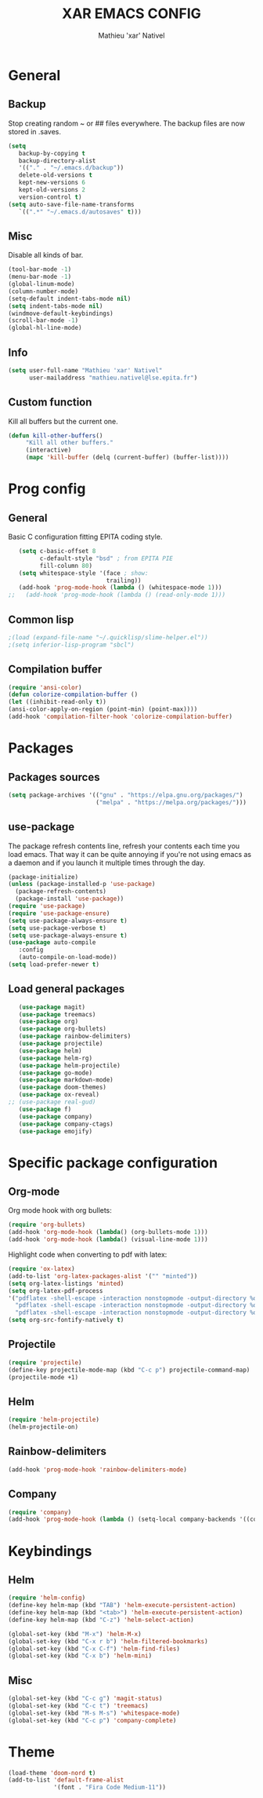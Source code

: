 #+TITLE: XAR EMACS CONFIG
#+AUTHOR: Mathieu 'xar' Nativel
#+EMAIL: mathieu.nativel@lse.epita.fr

* General
** Backup
   Stop creating random ~ or ## files everywhere.
   The backup files are now stored in .saves.
   #+BEGIN_SRC emacs-lisp
   (setq
      backup-by-copying t
      backup-directory-alist
      '(("." . "~/.emacs.d/backup"))
      delete-old-versions t
      kept-new-versions 6
      kept-old-versions 2
      version-control t)
   (setq auto-save-file-name-transforms
      `((".*" "~/.emacs.d/autosaves" t)))
   #+END_SRC
** Misc
   Disable all kinds of bar.
  #+BEGIN_SRC emacs-lisp
  (tool-bar-mode -1)
  (menu-bar-mode -1)
  (global-linum-mode)
  (column-number-mode)
  (setq-default indent-tabs-mode nil)
  (setq indent-tabs-mode nil)
  (windmove-default-keybindings)
  (scroll-bar-mode -1)
  (global-hl-line-mode)
  #+END_SRC
** Info
   #+BEGIN_SRC emacs-lisp
   (setq user-full-name "Mathieu 'xar' Nativel"
         user-mailaddress "mathieu.nativel@lse.epita.fr")
   #+END_SRC
** Custom function
   Kill all buffers but the current one.
   #+BEGIN_SRC emacs-lisp
   (defun kill-other-buffers()
        "Kill all other buffers."
        (interactive)
        (mapc 'kill-buffer (delq (current-buffer) (buffer-list))))
   #+END_SRC
* Prog config
** General
   Basic C configuration fitting EPITA coding style.
   #+BEGIN_SRC emacs-lisp
   (setq c-basic-offset 8
         c-default-style "bsd" ; from EPITA PIE
         fill-column 80)
   (setq whitespace-style '(face ; show:
                            trailing))
   (add-hook 'prog-mode-hook (lambda () (whitespace-mode 1)))
;;   (add-hook 'prog-mode-hook (lambda () (read-only-mode 1)))
   #+END_SRC
** Common lisp
   #+BEGIN_SRC emacs-lisp
   ;(load (expand-file-name "~/.quicklisp/slime-helper.el"))
   ;(setq inferior-lisp-program "sbcl")
   #+END_SRC
** Compilation buffer
   #+BEGIN_SRC emacs-lisp
   (require 'ansi-color)
   (defun colorize-compilation-buffer ()
   (let ((inhibit-read-only t))
   (ansi-color-apply-on-region (point-min) (point-max))))
   (add-hook 'compilation-filter-hook 'colorize-compilation-buffer)
   #+END_SRC
* Packages
** Packages sources
   #+BEGIN_SRC emacs-lisp
   (setq package-archives '(("gnu" . "https://elpa.gnu.org/packages/")
                            ("melpa" . "https://melpa.org/packages/")))
   #+END_SRC
** use-package
   The package refresh contents line, refresh your contents each time you load emacs.
   That way it can be quite annoying if you're not using emacs as a daemon and if you launch it multiple times through the day.
   #+BEGIN_SRC emacs-lisp
   (package-initialize)
   (unless (package-installed-p 'use-package)
     (package-refresh-contents)
     (package-install 'use-package))
   (require 'use-package)
   (require 'use-package-ensure)
   (setq use-package-always-ensure t)
   (setq use-package-verbose t)
   (setq use-package-always-ensure t)
   (use-package auto-compile
      :config
      (auto-compile-on-load-mode))
   (setq load-prefer-newer t)
   #+END_SRC
** Load general packages
   #+BEGIN_SRC emacs-lisp
   (use-package magit)
   (use-package treemacs)
   (use-package org)
   (use-package org-bullets)
   (use-package rainbow-delimiters)
   (use-package projectile)
   (use-package helm)
   (use-package helm-rg)
   (use-package helm-projectile)
   (use-package go-mode)
   (use-package markdown-mode)
   (use-package doom-themes)
   (use-package ox-reveal)
;; (use-package real-gud)
   (use-package f)
   (use-package company)
   (use-package company-ctags)
   (use-package emojify)
   #+END_SRC
* Specific package configuration
** Org-mode
   Org mode hook with org bullets:
   #+BEGIN_SRC emacs-lisp
   (require 'org-bullets)
   (add-hook 'org-mode-hook (lambda() (org-bullets-mode 1)))
   (add-hook 'org-mode-hook (lambda() (visual-line-mode 1)))
   #+END_SRC
   Highlight code when converting to pdf with latex:
   #+BEGIN_SRC emacs-lisp
   (require 'ox-latex)
   (add-to-list 'org-latex-packages-alist '("" "minted"))
   (setq org-latex-listings 'minted)
   (setq org-latex-pdf-process
   '("pdflatex -shell-escape -interaction nonstopmode -output-directory %o %f"
     "pdflatex -shell-escape -interaction nonstopmode -output-directory %o %f"
     "pdflatex -shell-escape -interaction nonstopmode -output-directory %o %f"))
   (setq org-src-fontify-natively t)
   #+END_SRC
** Projectile
   #+BEGIN_SRC emacs-lisp
   (require 'projectile)
   (define-key projectile-mode-map (kbd "C-c p") projectile-command-map)
   (projectile-mode +1)
   #+END_SRC
** Helm
   #+BEGIN_SRC emacs-lisp
   (require 'helm-projectile)
   (helm-projectile-on)
   #+END_SRC
** Rainbow-delimiters
   #+BEGIN_SRC emacs-lisp
   (add-hook 'prog-mode-hook 'rainbow-delimiters-mode)
   #+END_SRC
** Company
   #+BEGIN_SRC emacs-lisp
   (require 'company)
   (add-hook 'prog-mode-hook (lambda () (setq-local company-backends '((company-ctags)))))
   #+END_SRC
* Keybindings
** Helm
   #+BEGIN_SRC emacs-lisp
   (require 'helm-config)
   (define-key helm-map (kbd "TAB") 'helm-execute-persistent-action)
   (define-key helm-map (kbd "<tab>") 'helm-execute-persistent-action)
   (define-key helm-map (kbd "C-z") 'helm-select-action)

   (global-set-key (kbd "M-x") 'helm-M-x)
   (global-set-key (kbd "C-x r b") 'helm-filtered-bookmarks)
   (global-set-key (kbd "C-x C-f") 'helm-find-files)
   (global-set-key (kbd "C-x b") 'helm-mini)
   #+END_SRC
** Misc
   #+BEGIN_SRC emacs-lisp
   (global-set-key (kbd "C-c g") 'magit-status)
   (global-set-key (kbd "C-c t") 'treemacs)
   (global-set-key (kbd "M-s M-s") 'whitespace-mode)
   (global-set-key (kbd "C-c p") 'company-complete)
   #+END_SRC
* Theme
  #+BEGIN_SRC emacs-lisp
  (load-theme 'doom-nord t)
  (add-to-list 'default-frame-alist
               '(font . "Fira Code Medium-11"))
  #+END_SRC
